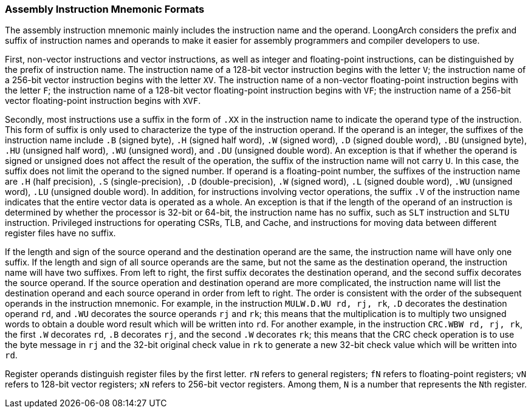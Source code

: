 [[assembly-instruction-mnemonic-formats]]
=== Assembly Instruction Mnemonic Formats

The assembly instruction mnemonic mainly includes the instruction name and the operand.
LoongArch considers the prefix and suffix of instruction names and operands to make it easier for assembly programmers and compiler developers to use.

First, non-vector instructions and vector instructions, as well as integer and floating-point instructions, can be distinguished by the prefix of instruction name.
The instruction name of a 128-bit vector instruction begins with the letter `V`; the instruction name of a 256-bit vector instruction begins with the letter `XV`.
The instruction name of a non-vector floating-point instruction begins with the letter `F`; the instruction name of a 128-bit vector floating-point instruction begins with `VF`; the instruction name of a 256-bit vector floating-point instruction begins with `XVF`.

Secondly, most instructions use a suffix in the form of `.XX` in the instruction name to indicate the operand type of the instruction.
This form of suffix is only used to characterize the type of the instruction operand.
If the operand is an integer, the suffixes of the instruction name include `.B` (signed byte), `.H` (signed half word), `.W` (signed word), `.D` (signed double word), `.BU` (unsigned byte), `.HU` (unsigned half word), `.WU` (unsigned word), and `.DU` (unsigned double word).
An exception is that if whether the operand is signed or unsigned does not affect the result of the operation, the suffix of the instruction name will not carry `U`.
In this case, the suffix does not limit the operand to the signed number.
If operand is a floating-point number, the suffixes of the instruction name are `.H` (half precision), `.S` (single-precision), `.D` (double-precision), `.W` (signed word), `.L` (signed double word), `.WU` (unsigned word), `.LU` (unsigned double word).
In addition, for instructions involving vector operations, the suffix `.V` of the instruction name indicates that the entire vector data is operated as a whole.
An exception is that if the length of the operand of an instruction is determined by whether the processor is 32-bit or 64-bit, the instruction name has no suffix, such as `SLT` instruction and `SLTU` instruction.
Privileged instructions for operating CSRs, TLB, and Cache, and instructions for moving data between different register files have no suffix.

If the length and sign of the source operand and the destination operand are the same, the instruction name will have only one suffix.
If the length and sign of all source operands are the same, but not the same as the destination operand, the instruction name will have two suffixes.
From left to right, the first suffix decorates the destination operand, and the second suffix decorates the source operand.
If the source operation and destination operand are more complicated, the instruction name will list the destination operand and each source operand in order from left to right.
The order is consistent with the order of the subsequent operands in the instruction mnemonic.
For example, in the instruction `MULW.D.WU rd, rj, rk`, `.D` decorates the destination operand `rd`, and `.WU` decorates the source operands `rj` and `rk`; this means that the multiplication is to multiply two unsigned words to obtain a double word result which will be written into `rd`.
For another example, in the instruction `CRC.WBW rd, rj, rk`, the first `.W` decorates `rd`, `.B` decorates `rj`, and the second `.W` decorates `rk`; this means that the CRC check operation is to use the byte message in `rj` and the 32-bit original check value in `rk` to generate a new 32-bit check value which will be written into `rd`.

Register operands distinguish register files by the first letter.
`rN` refers to general registers; `fN` refers to floating-point registers; `vN` refers to 128-bit vector registers; `xN` refers to 256-bit vector registers.
Among them, `N` is a number that represents the ``N``th register.
